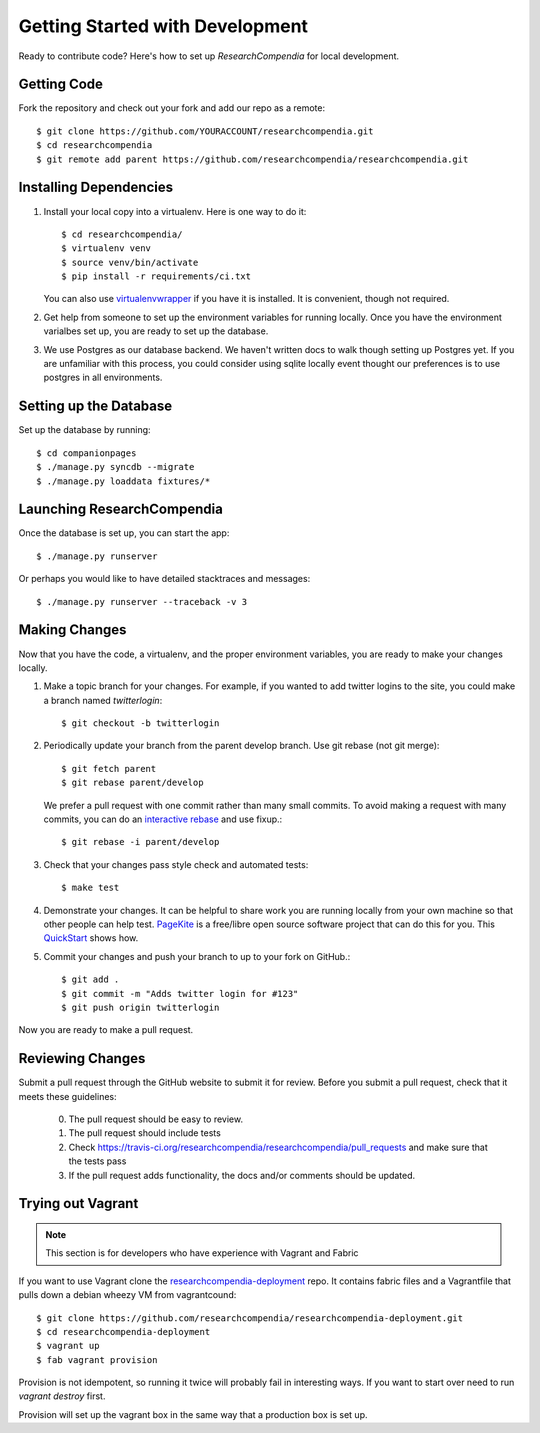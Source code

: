 .. _devsetup:

================================
Getting Started with Development
================================

Ready to contribute code? Here's how to set up `ResearchCompendia` for local
development.

Getting Code
------------

Fork the repository and check out your fork and add our repo as a remote::

   $ git clone https://github.com/YOURACCOUNT/researchcompendia.git
   $ cd researchcompendia
   $ git remote add parent https://github.com/researchcompendia/researchcompendia.git


Installing Dependencies
-----------------------

1. Install your local copy into a virtualenv. Here is one way to do it::

    $ cd researchcompendia/
    $ virtualenv venv
    $ source venv/bin/activate
    $ pip install -r requirements/ci.txt

   You can also use `virtualenvwrapper
   <http://virtualenvwrapper.readthedocs.org/en/latest/>`_ if you have it is
   installed. It is convenient, though not required.

2. Get help from someone to set up the environment variables for running
   locally. Once you have the environment varialbes set up, you are ready to
   set up the database.

3. We use Postgres as our database backend. We haven't written docs to
   walk though setting up Postgres yet. If you are unfamiliar with this
   process, you could consider using sqlite locally event thought our
   preferences is to use postgres in all environments.
   

Setting up the Database
-----------------------

Set up the database by running::

   $ cd companionpages
   $ ./manage.py syncdb --migrate
   $ ./manage.py loaddata fixtures/*


Launching ResearchCompendia
---------------------------

Once the database is set up, you can start the app::

    $ ./manage.py runserver

Or perhaps you would like to have detailed stacktraces and messages::

    $ ./manage.py runserver --traceback -v 3 

Making Changes
--------------

Now that you have the code, a virtualenv, and the proper environment variables, you are ready to make your changes locally.

1. Make a topic branch for your changes. For example, if you wanted to add twitter logins to the site, you could make a branch named *twitterlogin*::

   $ git checkout -b twitterlogin


2. Periodically update your branch from the parent develop branch. Use git rebase (not git merge)::

    $ git fetch parent
    $ git rebase parent/develop

   We prefer a pull request with one commit rather than many small commits.
   To avoid making a request with many commits, you can do an `interactive rebase
   <https://help.github.com/articles/interactive-rebase>`_ and use fixup.::

    $ git rebase -i parent/develop

3. Check that your changes pass style check and automated tests::

    $ make test

4. Demonstrate your changes. It can be helpful to share work you are running locally from your own machine so that other people can help test.  `PageKite <https://pagekite.net/>`_ is a free/libre open source software project that can do this for you. This `QuickStart <http://pagekite.net/support/quickstart/>`_ shows how.

5. Commit your changes and push your branch to up to your fork on GitHub.::

    $ git add .
    $ git commit -m "Adds twitter login for #123"
    $ git push origin twitterlogin

Now you are ready to make a pull request.

Reviewing Changes
-----------------

Submit a pull request through the GitHub website to submit it for review.
Before you submit a pull request, check that it meets these guidelines:

  0. The pull request should be easy to review.
  1. The pull request should include tests
  2. Check https://travis-ci.org/researchcompendia/researchcompendia/pull_requests
     and make sure that the tests pass
  3. If the pull request adds functionality, the docs and/or comments should be updated.


Trying out Vagrant
------------------

.. Note:: This section is for developers who have experience with Vagrant and Fabric

If you want to use Vagrant clone the `researchcompendia-deployment
<https://github.com/researchcompendia/researchcompendia-deployment>`_ repo. It
contains fabric files and a Vagrantfile that pulls down a debian wheezy VM from
vagrantcound::

    $ git clone https://github.com/researchcompendia/researchcompendia-deployment.git
    $ cd researchcompendia-deployment
    $ vagrant up
    $ fab vagrant provision

Provision is not idempotent, so running it twice will probably fail in interesting ways.
If you want to start over need to run `vagrant destroy` first.

Provision will set up the vagrant box in the same way that a production box is set up.
